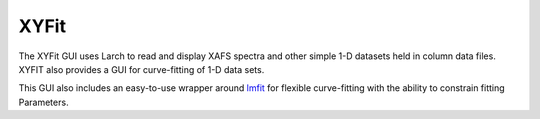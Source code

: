 .. _guis-xyfit:


XYFit
=======================

The XYFit GUI uses Larch to read and display XAFS spectra and other
simple 1-D datasets held in column data files.  XYFIT also provides a
GUI for curve-fitting of 1-D data sets.

.. _lmfit:    http://lmfit.github.io/lmfit-py



.. image:: ../_images/XYFit_GUI_Fit.png
    :target: ../_images/XYFit_GUI_Fit.png
    :width: 45%
.. image:: ../_images/XYFit_Plot_FitResidual.png
    :target: ../_images/XYFit_Plot_FitResidual.png
    :width: 45%

This GUI also includes an easy-to-use wrapper around `lmfit`_ for flexible
curve-fitting with the ability to constrain fitting Parameters.
